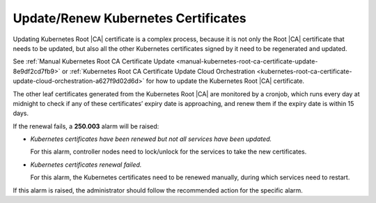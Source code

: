 .. _update-renew-kubernetes-certificates-52b00bd0bdae:

====================================
Update/Renew Kubernetes Certificates
====================================

Updating Kubernetes Root |CA| certificate is a complex process, because it is
not only the Root |CA| certificate that needs to be updated, but also all the
other Kubernetes certificates signed by it need to be regenerated and updated.

See :ref:`Manual Kubernetes Root CA Certificate Update
<manual-kubernetes-root-ca-certificate-update-8e9df2cd7fb9>` or
:ref:`Kubernetes Root CA Certificate Update Cloud Orchestration
<kubernetes-root-ca-certificate-update-cloud-orchestration-a627f9d02d6d>` for
how to update the Kubernetes Root |CA| certificate.

The other leaf certificates generated from the Kubernetes Root |CA| are
monitored by a cronjob, which runs every day at midnight to check if any of
these certificates’ expiry date is approaching, and renew them if the expiry
date is within 15 days.

If the renewal fails, a **250.003** alarm will be raised:

-   `Kubernetes certificates have been renewed but not all services have been
    updated.`

    For this alarm, controller nodes need to lock/unlock for the services to
    take the new certificates.

-   `Kubernetes certificates renewal failed.`

    For this alarm, the Kubernetes certificates need to be renewed manually,
    during which services need to restart.

If this alarm is raised, the administrator should follow the recommended action
for the specific alarm.
